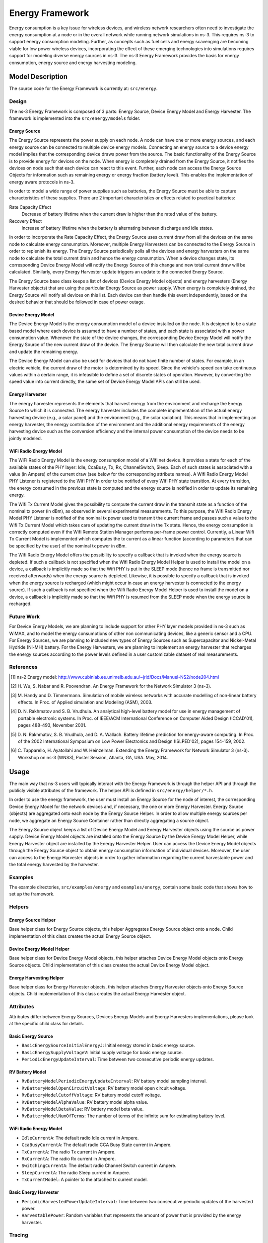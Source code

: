 Energy Framework
----------------

Energy consumption is a key issue for wireless devices, and wireless
network researchers often need to investigate the energy consumption
at a node or in the overall network while running network simulations
in ns-3. This requires ns-3 to support energy consumption
modeling. Further, as concepts such as fuel cells and energy
scavenging are becoming viable for low power wireless devices,
incorporating the effect of these emerging technologies into
simulations requires support for modeling diverse energy sources in
ns-3. The ns-3 Energy Framework provides the basis for energy
consumption, energy source and energy harvesting modeling.


Model Description
=================

The source code for the Energy Framework is currently at: ``src/energy``.

Design
******

The ns-3 Energy Framework is composed of 3 parts: Energy Source,
Device Energy Model and Energy Harvester.  The framework is
implemented into the ``src/energy/models`` folder.

Energy Source
#############

The Energy Source represents the power supply on each node. A node can
have one or more energy sources, and each energy source can be
connected to multiple device energy models. Connecting an energy
source to a device energy model implies that the corresponding device
draws power from the source. The basic functionality of the Energy
Source is to provide energy for devices on the node. When energy is
completely drained from the Energy Source, it notifies the devices on
node such that each device can react to this event. Further, each node
can access the Energy Source Objects for information such as remaining
energy or energy fraction (battery level). This enables the
implementation of energy aware protocols in ns-3.

In order to model a wide range of power supplies such as batteries,
the Energy Source must be able to capture characteristics of these
supplies. There are 2 important characteristics or effects related to
practical batteries:

Rate Capacity Effect
  Decrease of battery lifetime when the current draw is higher
  than the rated value of the battery.
  
Recovery Effect
  Increase of battery lifetime when the battery is alternating
  between discharge and idle states.

In order to incorporate the Rate Capacity Effect, the Energy Source
uses current draw from all the devices on the same node to calculate
energy consumption. Moreover, multiple Energy Harvesters can be
connected to the Energy Source in order to replenish its energy. The
Energy Source periodically polls all the devices and energy harvesters
on the same node to calculate the total current drain and hence the
energy consumption. When a device changes state, its corresponding
Device Energy Model will notify the Energy Source of this change and
new total current draw will be calculated. Similarly, every Energy
Harvester update triggers an update to the connected Energy Source.

The Energy Source base class keeps a list of devices (Device Energy
Model objects) and energy harvesters (Energy Harvester objects) that
are using the particular Energy Source as power supply. When energy is
completely drained, the Energy Source will notify all devices on this
list. Each device can then handle this event independently, based on
the desired behavior that should be followed in case of power outage.


Device Energy Model
###################

The Device Energy Model is the energy consumption model of a device
installed on the node. It is designed to be a state based model where
each device is assumed to have a number of states, and each state is
associated with a power consumption value. Whenever the state of the
device changes, the corresponding Device Energy Model will notify the
Energy Source of the new current draw of the device. The Energy Source
will then calculate the new total current draw and update the
remaining energy.

The Device Energy Model can also be used for devices that do not have
finite number of states. For example, in an electric vehicle, the
current draw of the motor is determined by its speed. Since the
vehicle's speed can take continuous values within a certain range, it
is infeasible to define a set of discrete states of
operation. However, by converting the speed value into current
directly, the same set of Device Energy Model APIs can still be used.

Energy Harvester
################

The energy harvester represents the elements that harvest energy from
the environment and recharge the Energy Source to which it is
connected. The energy harvester includes the complete implementation
of the actual energy harvesting device (e.g., a solar panel) and the
environment (e.g., the solar radiation). This means that in
implementing an energy harvester, the energy contribution of the
environment and the additional energy requirements of the energy
harvesting device such as the conversion efficiency and the internal
power consumption of the device needs to be jointly modeled.


WiFi Radio Energy Model
#######################

The WiFi Radio Energy Model is the energy consumption model of a Wifi
net device. It provides a state for each of the available states of
the PHY layer: Idle, CcaBusy, Tx, Rx, ChannelSwitch, Sleep. Each of
such states is associated with a value (in Ampere) of the current draw
(see below for the corresponding attribute names). A Wifi Radio Energy
Model PHY Listener is registered to the Wifi PHY in order to be
notified of every Wifi PHY state transition. At every transition, the
energy consumed in the previous state is computed and the energy
source is notified in order to update its remaining energy.

The Wifi Tx Current Model gives the possibility to compute the current
draw in the transmit state as a function of the nominal tx power (in
dBm), as observed in several experimental measurements. To this
purpose, the Wifi Radio Energy Model PHY Listener is notified of the
nominal tx power used to transmit the current frame and passes such a
value to the Wifi Tx Current Model which takes care of updating the
current draw in the Tx state. Hence, the energy consumption is
correctly computed even if the Wifi Remote Station Manager performs
per-frame power control. Currently, a Linear Wifi Tx Current Model is
implemented which computes the tx current as a linear function
(according to parameters that can be specified by the user) of the
nominal tx power in dBm.

The Wifi Radio Energy Model offers the possibility to specify a
callback that is invoked when the energy source is depleted. If such a
callback is not specified when the Wifi Radio Energy Model Helper is
used to install the model on a device, a callback is implicitly made
so that the Wifi PHY is put in the SLEEP mode (hence no frame is
transmitted nor received afterwards) when the energy source is
depleted. Likewise, it is possible to specify a callback that is
invoked when the energy source is recharged (which might occur in case
an energy harvester is connected to the energy source). If such a
callback is not specified when the Wifi Radio Energy Model Helper is
used to install the model on a device, a callback is implicitly made
so that the Wifi PHY is resumed from the SLEEP mode when the energy
source is recharged.

Future Work
***********

For Device Energy Models, we are planning to include support for other
PHY layer models provided in ns-3 such as WiMAX, and to model the
energy consumptions of other non communicating devices, like a generic
sensor and a CPU. For Energy Sources, we are planning to included new
types of Energy Sources such as Supercapacitor and Nickel-Metal
Hydride (Ni-MH) battery. For the Energy Harvesters, we are planning to
implement an energy harvester that recharges the energy sources
according to the power levels defined in a user customizable dataset
of real measurements.

References
**********

.. [1] ns-2 Energy model:
   http://www.cubinlab.ee.unimelb.edu.au/~jrid/Docs/Manuel-NS2/node204.html

.. [2] H. Wu, S. Nabar and R. Poovendran. An Energy Framework for the
   Network Simulator 3 (ns-3).

.. [3] M. Handy and D. Timmermann. Simulation of mobile wireless
   networks with accurate modelling of non-linear battery effects. In
   Proc. of Applied simulation and Modeling (ASM), 2003.
       
.. [4] D. N. Rakhmatov and S. B. Vrudhula. An analytical high-level
   battery model for use in energy management of portable electronic
   systems. In Proc. of IEEE/ACM International Conference on Computer
   Aided Design (ICCAD'01), pages 488-493, November 2001.
       
.. [5] D. N. Rakhmatov, S. B. Vrudhula, and D. A. Wallach. Battery
   lifetime prediction for energy-aware computing. In Proc. of the 2002
   International Symposium on Low Power Electronics and Design
   (ISLPED'02), pages 154-159, 2002.
       
.. [6] C. Tapparello, H. Ayatollahi and W. Heinzelman. Extending the
   Energy Framework for Network Simulator 3 (ns-3). Workshop on ns-3
   (WNS3), Poster Session, Atlanta, GA, USA. May, 2014.

Usage
=====

The main way that ns-3 users will typically interact with the Energy
Framework is through the helper API and through the publicly visible
attributes of the framework. The helper API is defined in
``src/energy/helper/*.h``.

In order to use the energy framework, the user must install an Energy
Source for the node of interest, the corresponding Device Energy Model
for the network devices and, if necessary, the one or more Energy
Harvester. Energy Source (objects) are aggregated onto each node by
the Energy Source Helper. In order to allow multiple energy sources
per node, we aggregate an Energy Source Container rather than directly
aggregating a source object.

The Energy Source object keeps a list of Device Energy Model and
Energy Harvester objects using the source as power supply. Device
Energy Model objects are installed onto the Energy Source by the
Device Energy Model Helper, while Energy Harvester object are
installed by the Energy Harvester Helper. User can access the Device
Energy Model objects through the Energy Source object to obtain energy
consumption information of individual devices. Moreover, the user can
access to the Energy Harvester objects in order to gather information
regarding the current harvestable power and the total energy harvested
by the harvester.


Examples
********

The example directories, ``src/examples/energy`` and
``examples/energy``, contain some basic code that shows how to set up
the framework.

Helpers
*******

Energy Source Helper
####################

Base helper class for Energy Source objects, this helper Aggregates
Energy Source object onto a node. Child implementation of this class
creates the actual Energy Source object.

Device Energy Model Helper
##########################

Base helper class for Device Energy Model objects, this helper
attaches Device Energy Model objects onto Energy Source objects. Child
implementation of this class creates the actual Device Energy Model
object.

Energy Harvesting Helper
##########################

Base helper class for Energy Harvester objects, this helper attaches
Energy Harvester objects onto Energy Source objects. Child
implementation of this class creates the actual Energy Harvester
object.


Attributes
**********

Attributes differ between Energy Sources, Devices Energy Models and
Energy Harvesters implementations, please look at the specific child
class for details.

Basic Energy Source
###################

* ``BasicEnergySourceInitialEnergyJ``: Initial energy stored in
  basic energy source.
* ``BasicEnergySupplyVoltageV``: Initial supply voltage for basic energy source.
* ``PeriodicEnergyUpdateInterval``: Time between two consecutive periodic
  energy updates.

RV Battery Model
################

* ``RvBatteryModelPeriodicEnergyUpdateInterval``: RV battery model sampling
  interval.
* ``RvBatteryModelOpenCircuitVoltage``: RV battery model open circuit voltage.
* ``RvBatteryModelCutoffVoltage``: RV battery model cutoff voltage.
* ``RvBatteryModelAlphaValue``: RV battery model alpha value.
* ``RvBatteryModelBetaValue``: RV battery model beta value.
* ``RvBatteryModelNumOfTerms``: The number of terms of the infinite sum for estimating battery level.

WiFi Radio Energy Model
#######################

* ``IdleCurrentA``: The default radio Idle current in Ampere.
* ``CcaBusyCurrentA``: The default radio CCA Busy State current in Ampere.
* ``TxCurrentA``: The radio Tx current in Ampere.
* ``RxCurrentA``: The radio Rx current in Ampere.
* ``SwitchingCurrentA``: The default radio Channel Switch current in Ampere.
* ``SleepCurrentA``: The radio Sleep current in Ampere.
* ``TxCurrentModel``: A pointer to the attached tx current model.

Basic Energy Harvester
#######################

* ``PeriodicHarvestedPowerUpdateInterval``: Time between two consecutive
  periodic updates of the harvested power.
* ``HarvestablePower``: Random variables that represents the amount of power
  that is provided by the energy harvester.

Tracing
*******

Traced values differ between Energy Sources, Devices Energy Models and
Energy Harvesters implementations, please look at the specific child
class for details.

Basic Energy Source
###################

* ``RemainingEnergy``: Remaining energy at BasicEnergySource.

RV Battery Model
################

* ``RvBatteryModelBatteryLevel``: RV battery model battery level.
* ``RvBatteryModelBatteryLifetime``: RV battery model battery lifetime.

WiFi Radio Energy Model
#######################

* ``TotalEnergyConsumption``: Total energy consumption of the radio device.

Basic Energy Harvester
#######################

* ``HarvestedPower``: Current power provided by the BasicEnergyHarvester.
* ``TotalEnergyHarvested``: Total energy harvested by the BasicEnergyHarvester.


Validation
**********

Comparison of the Energy Framework against actual devices have not
been performed. Current implementation of the Energy Framework is
checked numerically for computation errors. The RV battery model is
validated by comparing results with what was presented in the original
RV battery model paper.
